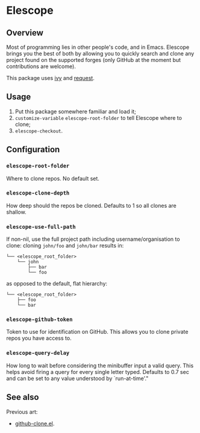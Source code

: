 * Elescope

[[https://github.com/freesteph/elescope/raw/master/elescope-logo.png]]

** Overview

[[https://github.com/freesteph/elescope/raw/master/elescope-demo.gif]]

Most of programming lies in other people's code, and in
Emacs. Elescope brings you the best of both by allowing you to quickly
search and clone any project found on the supported forges (only
GitHub at the moment but contributions are welcome).

This package uses [[https://github.com/abo-abo/swiper][ivy]] and [[https://github.com/tkf/emacs-request][request]].

** Usage

1. Put this package somewhere familiar and load it;
2. ~customize-variable~ ~elescope-root-folder~ to tell Elescope
   where to clone;
3. ~elescope-checkout~.

** Configuration

*** ~elescope-root-folder~

Where to clone repos. No default set.

*** ~elescope-clone-depth~

How deep should the repos be cloned. Defaults to 1 so all clones are
shallow.

*** ~elescope-use-full-path~

If non-nil, use the full project path including username/organisation
to clone: cloning ~john/foo~ and ~john/bar~ results in:

 #+begin_src
└── <elescope_root_folder>
    └── john
        ├── bar
        └── foo
 #+end_src

as opposed to the default, flat hierarchy:

#+begin_src
└── <elescope_root_folder>
    ├── foo
    └── bar
#+end_src

*** ~elescope-github-token~

Token to use for identification on GitHub. This allows you to clone
private repos you have access to.

*** ~elescope-query-delay~

How long to wait before considering the minibuffer input a valid
query. This helps avoid firing a query for every single letter typed.
Defaults to 0.7 sec and can be set to any value understood by
`run-at-time'."

** See also

Previous art:

- [[https://github.com/dgtized/github-clone.el][github-clone.el]].
